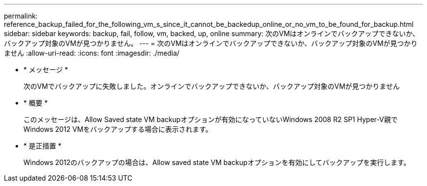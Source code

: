 ---
permalink: reference_backup_failed_for_the_following_vm_s_since_it_cannot_be_backedup_online_or_no_vm_to_be_found_for_backup.html 
sidebar: sidebar 
keywords: backup, fail, follow, vm, backed, up, online 
summary: 次のVMはオンラインでバックアップできないか、バックアップ対象のVMが見つかりません。 
---
= 次のVMはオンラインでバックアップできないか、バックアップ対象のVMが見つかりません
:allow-uri-read: 
:icons: font
:imagesdir: ./media/


* * メッセージ *
+
次のVMでバックアップに失敗しました。オンラインでバックアップできないか、バックアップ対象のVMが見つかりません

* * 概要 *
+
このメッセージは、Allow Saved state VM backupオプションが有効になっていないWindows 2008 R2 SP1 Hyper-V親でWindows 2012 VMをバックアップする場合に表示されます。

* * 是正措置 *
+
Windows 2012のバックアップの場合は、Allow saved state VM backupオプションを有効にしてバックアップを実行します。


